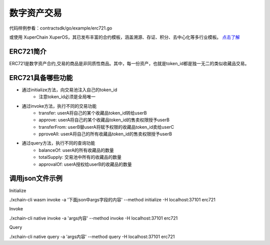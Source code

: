 
数字资产交易
============

代码样例参看：contractsdk/go/example/erc721.go

或使用 XuperChain XuperOS，其已发布丰富的合约模板，涵盖溯源、存证、积分、去中心化等多行业模板。 `点击了解 <https://xchain.baidu.com/n/console#/xuperos/contracts?type=market>`_ 

ERC721简介
----------

ERC721是数字资产合约,交易的商品是非同质性商品。其中，每一份资产，也就是token_id都是独一无二的类似收藏品交易。

ERC721具备哪些功能
------------------

- 通过initialize方法，向交易池注入自己的token_id
    - 注意token_id必须是全局唯一
- 通过invoke方法，执行不同的交易功能
    - transfer: userA将自己的某个收藏品token_id转给userB
    - approve: userA将自己的某个收藏品token_id的售卖权限授予userB
    - transferFrom: userB替userA将赋予权限的收藏品token_id卖给userC
    - pproveAll: userA将自己的所有收藏品token_id的售卖权限授予userB
- 通过query方法，执行不同的查询功能
    - balanceOf: userA的所有收藏品的数量
    - totalSupply: 交易池中所有的收藏品的数量
    - approvalOf: userA授权给userB的收藏品的数量

调用json文件示例
----------------

Initialize

./xchain-cli wasm invoke -a '下面json中args字段的内容' --method initialize -H localhost:37101 erc721

.. code-block:: python
    :linenos:

    {
        "module_name": "native",      # native或wasm
        "contract_name": "erc721",    # contract name
        "method_name": "initialize",  # initialize or query or invoke
        "args": {
            "from": "dudu",           # userName
            "supply": "1,2"           # token_ids
        }
    }

Invoke

./xchain-cli native invoke -a 'args内容' --method invoke -H localhost:37101 erc721

.. code-block:: python
    :linenos:

    {
        "module_name": "native",      # native或wasm
        "contract_name": "erc721",    # contract name
        "method_name": "invoke",      # initialize or query or invoke
        "args": {
            "action": "transfer",     # action name
            "from": "dudu",           # usera
            "to": "chengcheng",       # userb
            "token_id": "1"           # token_ids
        }
    }
    {
        "module_name": "native",      # native或wasm
        "contract_name": "erc721",    # contract name
        "method_name": "invoke",      # initialize or query or invoke
        "args": {
            "action": "transferFrom", # action name
            "from": "dudu",           # userA
            "caller": "chengcheng",   # userB
            "to": "miaomiao",         # userC
            "token_id": "1"           # token_ids
        }
    }
    {
        "module_name": "native",      # native或wasm
        "contract_name": "erc721",    # contract name
        "method_name": "invoke",      # initialize or query or invoke
        "args": {
            "action": "approve",      # action name
            "from": "dudu",           # userA
            "to": "chengcheng",       # userB
            "token_id": "1"           # token_ids
        }
    }

Query

./xchain-cli native query -a 'args内容' --method query -H localhost:37101 erc721

.. code-block:: python
    :linenos:

    {
        "module_name": "native",     # native或wasm
        "contract_name": "erc721",   # contract name
        "method_name": "query",      # initialize or query or invoke
        "args": {
            "action": "balanceOf",   # action name
            "from": "dudu"           # userA
        }
    }
    {
        "module_name": "native",     # native或wasm
        "contract_name": "erc721",   # contract name
        "method_name": "query",      # initialize or query or invoke
        "args": {
            "action": "totalSupply"  # action name
        }
    }
    {
        "module_name": "native",      # native或wasm
        "contract_name": "erc721",    # contract name
        "method_name": "query",       # initialize or query or invoke
        "args": {
            "action": "approvalOf",   # action name
            "from": "dudu",           # userA
            "to": "chengcheng"        # userB
        }
    }
